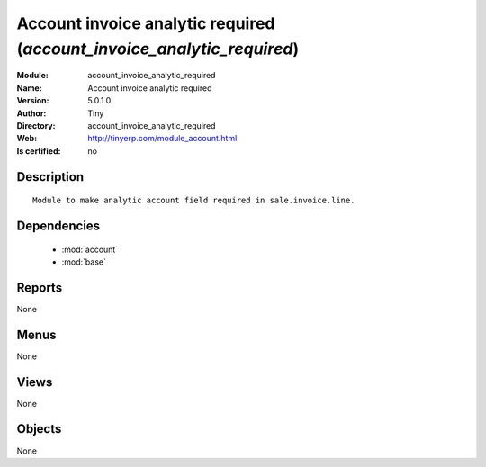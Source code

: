 
.. module:: account_invoice_analytic_required
    :synopsis: Account invoice analytic required 
    :noindex:
.. 

.. raw:: html

    <link rel="stylesheet" href="../_static/hide_objects_in_sidebar.css" type="text/css" />

    <style>
      div.body p#module-account_invoice_analytic_required {
        display: none;
      }
    </style>

Account invoice analytic required (*account_invoice_analytic_required*)
=======================================================================
:Module: account_invoice_analytic_required
:Name: Account invoice analytic required
:Version: 5.0.1.0
:Author: Tiny
:Directory: account_invoice_analytic_required
:Web: http://tinyerp.com/module_account.html
:Is certified: no

Description
-----------

::

  Module to make analytic account field required in sale.invoice.line.

Dependencies
------------

 * :mod:`account`
 * :mod:`base`

Reports
-------

None


Menus
-------


None


Views
-----


None



Objects
-------

None
